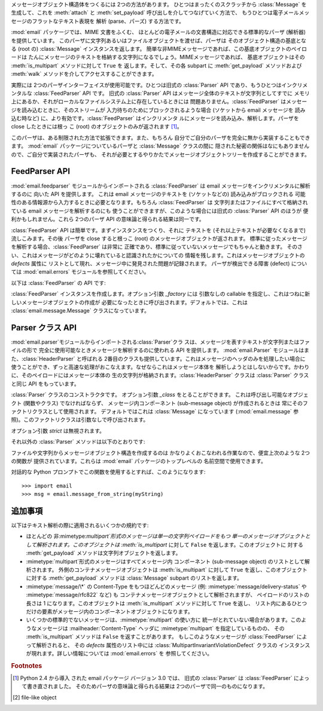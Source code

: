 .. module:: email.parser
   :synopsis: 電子メールメッセージのフラットなテキストを解析し、 メッセージオブジェクト構造体を生成する。


メッセージオブジェクト構造体をつくるには 2つの方法があります。 ひとつはまったくのスクラッチから :class:`Message` を生成して、これを
:meth:`attach` と :meth:`set_payload` 呼び出しを介してつなげていく方法で、
もうひとつは電子メールメッセージのフラットなテキスト表現を 解析 (parse、パーズ) する方法です。

:mod:`email` パッケージでは、MIME 文書をふくむ、 ほとんどの電子メールの文書構造に対応できる標準的なパーザ (解析器) を提供しています。
このパーザに文字列あるいはファイルオブジェクトを渡せば、パーザは そのオブジェクト構造の基底となる (root の) :class:`Message`
インスタンスを返します。 簡単な非MIMEメッセージであれば、この基底オブジェクトのペイロードは
たんにメッセージのテキストを格納する文字列になるでしょう。MIMEメッセージであれば、 基底オブジェクトはその :meth:`is_multipart`
メソッドに対して ``True`` を 返します。そして、その各 subpart に :meth:`get_payload` メソッドおよび
:meth:`walk` メソッドを介してアクセスすることができます。

実際には 2つのパーザインターフェイスが使用可能です。ひとつは旧式の :class:`Parser` API であり、もうひとつはインクリメンタルな
:class:`FeedParser` API です。 旧式の :class:`Parser` API はメッセージ全体のテキストが文字列としてすでに
メモリ上にあるか、それがローカルなファイルシステム上に存在しているときには 問題ありません。:class:`FeedParser`
はメッセージを読み込むときに、そのストリームが 入力待ちのためにブロックされるような場合 (ソケットから email メッセージを 読み込む時など)
に、より有効です。:class:`FeedParser` はインクリメンタ ルにメッセージを読み込み、解析します。パーザを close したときには根っ こ
(root) のオブジェクトのみが返されます [#]_。

このパーザは、ある制限された方法で拡張できます。また、もちろん 自分でご自分のパーザを完全に無から実装することもできます。 :mod:`email`
パッケージについているパーザと :class:`Message` クラスの間に 隠された秘密の関係はなにもありませんので、ご自分で実装されたパーザも、
それが必要とするやりかたでメッセージオブジェクトツリーを作成することができます。


FeedParser API
^^^^^^^^^^^^^^

.. versionadded:: 2.4

:mod:`email.feedparser` モジュールからインポートされる :class:`FeedParser` は email
メッセージをインクリメンタルに解析するのに 向いた API を提供します。 これは email メッセージのテキストを (ソケットなどの)
読み込みがブロックされる 可能性のある情報源から入力するときに必要となります。もちろん :class:`FeedParser` は
文字列またはファイルにすべて格納されている email メッセージを解析するのにも 使うことができますが、このような場合には旧式の
:class:`Parser` API のほうが 便利かもしれません。これら 2つのパーザ API の意味論と得られる結果は同一です。

:class:`FeedParser` API は簡単です。まずインスタンスをつくり、それに テキストを (それ以上テキストが必要なくなるまで)
流しこみます。その後 パーザを close すると根っこ (root) のメッセージオブジェクトが返されます。
標準に従ったメッセージを解析する場合、:class:`FeedParser` は非常に 正確であり、標準に従っていないメッセージでもちゃんと動きます。
そのさい、これはメッセージがどのように壊れていると認識されたかについての 情報を残します。これはメッセージオブジェクトの *defects* 属性に
リストとして現れ、メッセージ中に発見された問題が記録されます。 パーザが検出できる障害 (defect) については :mod:`email.errors`
モジュールを参照してください。

以下は :class:`FeedParser` の API です:


.. class:: FeedParser([_factory])

   :class:`FeedParser` インスタンスを作成します。オプション引数 *_factory* には 引数なしの callable
   を指定し、これはつねに新しいメッセージオブジェクトの作成が 必要になったときに呼び出されます。デフォルトでは、これは
   :class:`email.message.Message`  クラスになっています。


.. method:: FeedParser.feed(data)

   :class:`FeedParser` にデータを供給します。*data* は 1行または複数行からなる
   文字列を渡します。渡される行は完結していなくてもよく、その場合 :class:`FeedParser`
   は部分的な行を適切につなぎ合わせます。文字列中の各行は標準的な 3種類の 行末文字 (復帰 CR、改行 LF、または CR+LF)
   どれかの組み合わせでよく、これらが 混在してもかまいません。


.. method:: FeedParser.close()

   :class:`FeedParser` を close し、それまでに渡されたすべてのデータの 解析を完了させ根っこ (root)
   のメッセージオブジェクトを返します。 :class:`FeedParser` を close したあとにさらにデータを feed した場合の 挙動は未定義です。


Parser クラス API
^^^^^^^^^^^^^^^^^

:mod:`email.parser`モジュールからインポートされる:class:`Parser`クラ
スは、メッセージを表すテキストが文字列またはファイルの形で 完全に使用可能なときメッセージを解析するのに使われる API を提供します。
:mod:`email.Parser` モジュールはまた、:class:`HeaderParser` と呼ばれる
2番目のクラスも提供しています。これはメッセージのヘッダのみを処理したい場合に 使うことができ、ずっと高速な処理がおこなえます。なぜならこれはメッセージ本体を
解析しようとはしないからです。かわりに、そのペイロードにはメッセージ本体の 生の文字列が格納されます。:class:`HeaderParser` クラスは
:class:`Parser` クラスと同じ API をもっています。


.. class:: Parser([_class])

   :class:`Parser` クラスのコンストラクタです。 オプション引数 *_class* をとることができます。 これは呼び出し可能なオブジェクト
   (関数やクラス) でなければならず、 メッセージ内コンポーネント (sub-message object) が作成されるときは
   常にそのファクトリクラスとして使用されます。 デフォルトではこれは :class:`Message` になっています
   (:mod:`email.message` 参照)。このファクトリクラスは引数なしで呼び出されます。

   オプション引数 *strict* は無視されます。

   .. deprecated:: 2.4
      :class:`Parser` は Python 2.4 で新しく導入された :class:`FeedParser` の 後方互換性のための API
      ラッパで、*すべての* 解析が事実上 non-strict です。 :class:`Parser` コンストラクタに *strict*
      フラグを渡す必要はありません。

   .. versionchanged:: 2.2.2
      *strict* フラグが追加されました.

   .. versionchanged:: 2.4
      *strict* フラグは推奨されなくなりました.

それ以外の :class:`Parser` メソッドは以下のとおりです:


.. method:: Parser.parse(fp[, headersonly])

   ファイルなどストリーム形式  [#]_ のオブジェクト *fp* から すべてのデータを読み込み、得られたテキストを解析して基底 (root) メッセージ
   オブジェクト構造を返します。*fp* はストリーム形式のオブジェクトで :meth:`readline` および :meth:`read` 両方のメソッドを
   サポートしている必要があります。

   *fp* に格納されているテキスト文字列は、一連の :rfc:`2822` 形式の ヘッダおよびヘッダ継続行 (header continuation
   lines) によって構成されている 必要があります。オプションとして、最初にエンペローブヘッダが来ることもできます。
   ヘッダ部分はデータの終端か、ひとつの空行によって終了したとみなされます。 ヘッダ部分に続くデータはメッセージ本体となります (MIME エンコードされた
   subpart を含んでいるかもしれません)。

   オプション引数 *headersonly* はヘッダ部分を解析しただけで終了するか 否かを指定します。デフォルトの値は ``False``
   で、これはそのファイルの 内容すべてを解析することを意味しています。

   .. versionchanged:: 2.2.2
      *headersonly* フラグが追加されました.


.. method:: Parser.parsestr(text[, headersonly])

   メソッドに似ていますが、ファイルなどのストリーム形式のかわりに 文字列を引数としてとるところが違います。文字列に対してこのメソッドを 呼ぶことは、*text*
   を :class:`StringIO` インスタンスとして作成して :meth:`parse` を適用するのと同じです。

   オプション引数 *headersonly* は :meth:`parse` メソッドと同じです。

   .. versionchanged:: 2.2.2
      *headersonly* フラグが追加されました.

ファイルや文字列からメッセージオブジェクト構造を作成するのは かなりよくおこなわれる作業なので、便宜上次のような 2つの関数が 提供されています。これらは
:mod:`email` パッケージのトップレベルの 名前空間で使用できます。


.. function:: message_from_string(s[, _class[, strict]])

   文字列からメッセージオブジェクト構造を作成し返します。 これは ``Parser().parsestr(s)`` とまったく同じです。 オプション引数
   *_class* および *strict* は :class:`Parser` クラスの コンストラクタと同様に解釈されます。

   .. versionchanged:: 2.2.2
      *strict* フラグが追加されました.


.. function:: message_from_file(fp[, _class[, strict]])

   Open されたファイルオブジェクトからメッセージオブジェクト構造を作成し返します。 これは ``Parser().parse(fp)`` とまったく同じです。
   オプション引数 *_class* および *strict* は :class:`Parser` クラスの コンストラクタと同様に解釈されます。

   .. versionchanged:: 2.2.2
      *strict* フラグが追加されました.

対話的な Python プロンプトでこの関数を使用するとすれば、このようになります::

   >>> import email
   >>> msg = email.message_from_string(myString)


追加事項
^^^^^^^^

以下はテキスト解析の際に適用されるいくつかの規約です:

* ほとんどの 非:mimetype:`multipart`形式のメッセージは単一の文字列ペイロードをもつ
  単一のメッセージオブジェクトとして解析されます。このオブジェクトは :meth:`is_multipart` に対して ``False``
  を返します。このオブジェクトに 対する :meth:`get_payload` メソッドは文字列オブジェクトを返します。

* :mimetype:`multipart`形式のメッセージはすべてメッセージ内 コンポーネント (sub-message object)
  のリストとして解析されます。 外側のコンテナメッセージオブジェクトは :meth:`is_multipart` に対して ``True``
  を返し、このオブジェクトに対する :meth:`get_payload` メソッドは :class:`Message` subpart のリストを返します。

* :mimetype:`message/\*` の Content-Type をもつほどんどのメッセージ (例:
  :mimetype:`message/delivery-status` や :mimetype:`message/rfc822` など) も
  コンテナメッセージオブジェクトとして解析されますが、 ペイロードのリストの長さは 1 になります。このオブジェクトは :meth:`is_multipart`
  メソッドに対して ``True`` を返し、 リスト内にあるひとつだけの要素がメッセージ内のコンポーネントオブジェクトになります。

* いくつかの標準的でないメッセージは、:mimetype:`multipart` の使い方に 統一がとれていない場合があります。このようなメッセージは
  :mailheader:`Content-Type` ヘッダに :mimetype:`multipart` を指定しているものの、 その
  :meth:`is_multipart` メソッドは ``False`` を返すことがあります。 もしこのようなメッセージが
  :class:`FeedParser` によって解析されると、 その *defects* 属性のリスト中には
  :class:`MultipartInvariantViolationDefect` クラスの インスタンスが現れます。詳しい情報については
  :mod:`email.errors` を 参照してください。

.. rubric:: Footnotes

.. [#] Python 2.4 から導入 された email パッケージ バージョン 3.0 では、 旧式の :class:`Parser` は
   :class:`FeedParser` によって書き直されました。 そのためパーザの意味論と得られる結果は 2つのパーザで同一のものになります。

.. [#] file-like object

